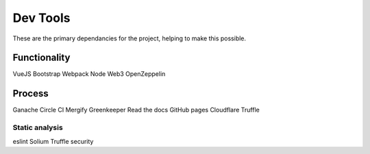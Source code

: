 --------------
Dev Tools
--------------

These are the primary dependancies for the project, helping to make this possible.

Functionality
=============

VueJS
Bootstrap
Webpack
Node
Web3
OpenZeppelin

Process
==============

Ganache
Circle CI
Mergify
Greenkeeper
Read the docs
GitHub pages
Cloudflare
Truffle

Static analysis 
----------------

eslint
Solium
Truffle security
